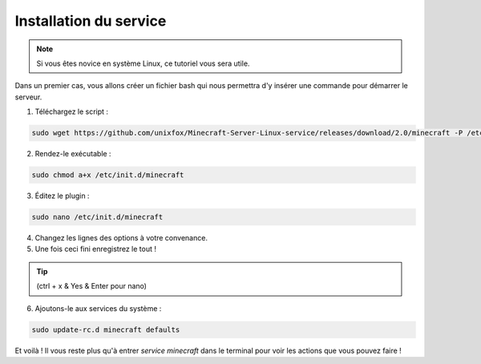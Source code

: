 Installation du service
=======================

.. note::

	Si vous êtes novice en système Linux, ce tutoriel vous sera utile.


Dans un premier cas, vous allons créer un fichier bash qui nous permettra d'y insérer une commande pour démarrer le serveur.

1. Téléchargez le script :

.. code:: bash

	sudo wget https://github.com/unixfox/Minecraft-Server-Linux-service/releases/download/2.0/minecraft -P /etc/init.d


2. Rendez-le exécutable :

.. code:: bash

	sudo chmod a+x /etc/init.d/minecraft


3. Éditez le plugin :

.. code:: bash

	sudo nano /etc/init.d/minecraft

4. Changez les lignes des options à votre convenance.

5. Une fois ceci fini enregistrez le tout !

.. tip::

	(ctrl + x & Yes & Enter pour nano)


6. Ajoutons-le aux services du système :

.. code:: bash

	sudo update-rc.d minecraft defaults


Et voilà ! Il vous reste plus qu'à entrer *service minecraft* dans le terminal pour voir les actions que vous pouvez faire !